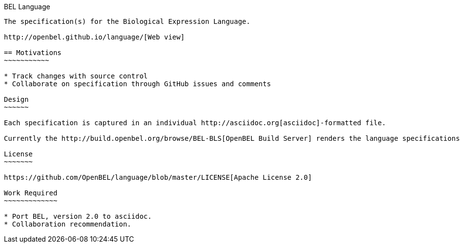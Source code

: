 BEL Language
--------

The specification(s) for the Biological Expression Language.

http://openbel.github.io/language/[Web view]

== Motivations
~~~~~~~~~~~

* Track changes with source control
* Collaborate on specification through GitHub issues and comments

Design
~~~~~~

Each specification is captured in an individual http://asciidoc.org[asciidoc]-formatted file.

Currently the http://build.openbel.org/browse/BEL-BLS[OpenBEL Build Server] renders the language specifications to HTML. The latest built HTML artifact can be obtained http://build.openbel.org/browse/BEL-BLS/latestSuccessful/artifact/shared/BEL-v1.0-HTML/bel_specification_version_1.0.html[here].

License
~~~~~~~

https://github.com/OpenBEL/language/blob/master/LICENSE[Apache License 2.0]

Work Required
~~~~~~~~~~~~~

* Port BEL, version 2.0 to asciidoc.
* Collaboration recommendation.
